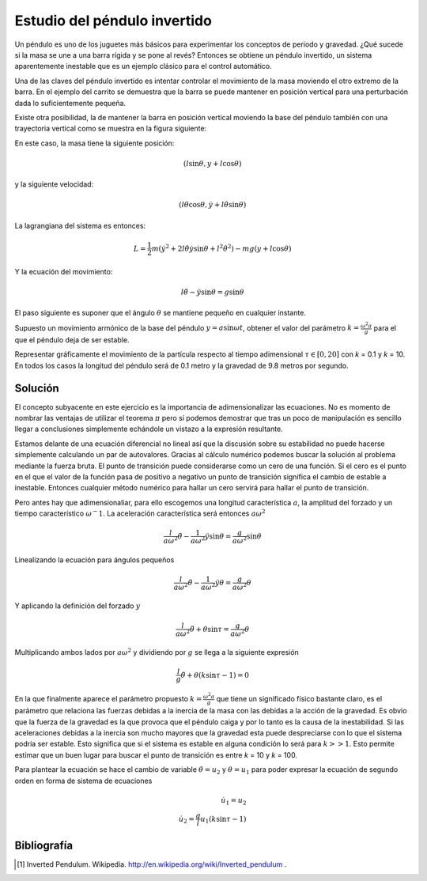 Estudio del péndulo invertido
=============================

Un péndulo es uno de los juguetes más básicos para experimentar los
conceptos de periodo y gravedad. ¿Qué sucede si la masa se une a una
barra rígida y se pone al revés?  Entonces se obtiene un péndulo
invertido, un sistema aparentemente inestable que es un ejemplo
clásico para el control automático.

.. latexonly::

   .. figure:: fig/Cart-pendulum.png
      :align: center
      :scale: 200

      Esquema de un péndulo invertido con movimiento horizontal.

.. htmlonly::

   .. figure:: fig/Cart-pendulum.png
      :align: center
      :scale: 70

      Esquema de un péndulo invertido con movimiento horizontal.
  
Una de las claves del péndulo invertido es intentar controlar el
movimiento de la masa moviendo el otro extremo de la barra.  En el
ejemplo del carrito se demuestra que la barra se puede mantener en
posición vertical para una perturbación dada lo suficientemente
pequeña.

Existe otra posibilidad, la de mantener la barra en posición vertical
moviendo la base del péndulo también con una trayectoria vertical como
se muestra en la figura siguiente:

.. latexonly::

   .. figure:: fig/Pendulum-osc.png
      :align: center
      :scale: 200

      Esquema de un péndulo invertido con movimiento vertical.

.. htmlonly::

   .. figure:: fig/Pendulum-osc.png
      :align: center
      :scale: 70

      Esquema de un péndulo invertido con movimiento vertical.

En este caso, la masa tiene la siguiente posición:

.. math::

   (l \sin \theta, y + l \cos \theta)

y la siguiente velocidad:

.. math::

   (l\dot\theta \cos \theta, \dot y + l \dot\theta \sin \theta)

La lagrangiana del sistema es entonces:

.. math::

   L = \frac{1}{2}m \left( \dot y^2 + 2 l \dot \theta \dot y \sin
   \theta + l^2 \dot \theta^2 \right) - mg (y + l \cos \theta)

Y la ecuación del movimiento:

.. math::

   l \ddot \theta - \ddot y \sin \theta = g \sin \theta

El paso siguiente es suponer que el ángulo :math:`\theta` se mantiene
pequeño en cualquier instante.

Supuesto un movimiento armónico de la base del péndulo
:math:`y = a \sin \omega t`, obtener el valor del parámetro 
:math:`k = \frac{\omega^2 a}{g}` para el que el péndulo deja de ser
estable.

Representar gráficamente el movimiento de la partícula respecto al
tiempo adimensional :math:`\tau \in [0,20]` con *k* = 0.1 y *k*
= 10. En todos los casos la longitud del péndulo será de 0.1 metro y
la gravedad de 9.8 metros por segundo.

Solución
--------

El concepto subyacente en este ejercicio es la importancia de
adimensionalizar las ecuaciones.  No es momento de nombrar las
ventajas de utilizar el teorema :math:`\pi` pero sí podemos demostrar
que tras un poco de manipulación es sencillo llegar a conclusiones
simplemente echándole un vistazo a la expresión resultante.

Estamos delante de una ecuación diferencial no lineal así que la
discusión sobre su estabilidad no puede hacerse simplemente calculando
un par de autovalores. Gracias al cálculo numérico podemos buscar la
solución al problema mediante la fuerza bruta.  El punto de transición
puede considerarse como un cero de una función.  Si el cero es el
punto en el que el valor de la función pasa de positivo a negativo un
punto de transición significa el cambio de estable a inestable.
Entonces cualquier método numérico para hallar un cero servirá para
hallar el punto de transición.

Pero antes hay que adimensionaliar, para ello escogemos una longitud
característica :math:`a`, la amplitud del forzado y un tiempo
característico :math:`\omega^-1`.  La aceleración característica será
entonces :math:`a\omega^2`

.. math::

   \frac{l}{a \omega^2}  \ddot \theta - \frac{1}{a \omega^2}\ddot y
   \sin \theta = \frac{g}{a \omega^2} \sin \theta

Linealizando la ecuación para ángulos pequeños

.. math::

   \frac{l}{a \omega^2}  \ddot \theta - \frac{1}{a \omega^2}\ddot y
   \theta = \frac{g}{a \omega^2} \theta

Y aplicando la definición del forzado :math:`y`

.. math::

   \frac{l}{a \omega^2} \ddot \theta + \theta \sin \tau = \frac{g}{a
   \omega^2} \theta

Multiplicando ambos lados por :math:`a\omega^2` y dividiendo por
:math:`g` se llega a la siguiente expresión

.. math::

   \frac{l}{g} \ddot \theta + \theta \left(k \sin \tau  \right-1) = 0

En la que finalmente aparece el parámetro propuesto
:math:`k=\frac{\omega^2 a}{g}` que tiene un significado físico
bastante claro, es el parámetro que relaciona las fuerzas debidas a la
inercia de la masa con las debidas a la acción de la gravedad.  Es
obvio que la fuerza de la gravedad es la que provoca que el péndulo
caiga y por lo tanto es la causa de la inestabilidad.  Si las
aceleraciones debidas a la inercia son mucho mayores que la gravedad
esta puede despreciarse con lo que el sistema podría ser estable.
Esto significa que si el sistema es estable en alguna condición lo
será para :math:`k>>1`.  Esto permite estimar que un buen lugar para
buscar el punto de transición es entre *k* = 10 y *k* = 100.

Para plantear la ecuación se hace el cambio de variable 
:math:`\dot \theta = u_2` y :math:`\theta = u_1` para poder expresar
la ecuación de segundo orden en forma de sistema de ecuaciones

.. math::

   \begin{array}{rcl}
   \dot u_1 = u_2\\
   \dot u_2 = \frac{g}{l} u_1 (k \sin \tau -1)
   \end{array}



Bibliografía
------------

.. [#] Inverted Pendulum. Wikipedia. http://en.wikipedia.org/wiki/Inverted_pendulum .
